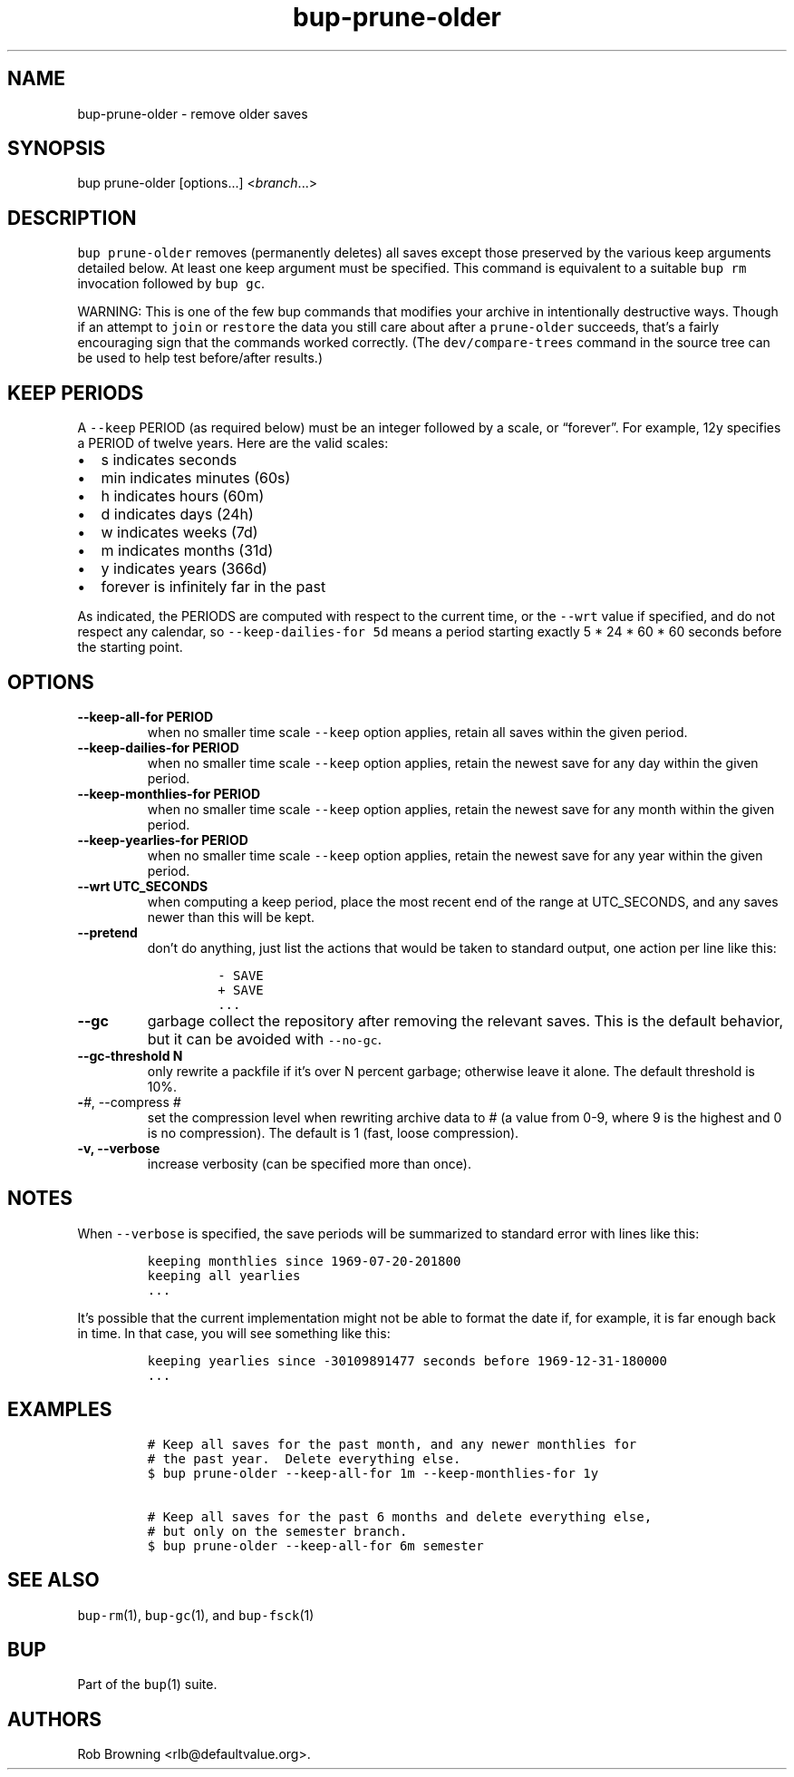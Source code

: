 .\" Automatically generated by Pandoc 2.5
.\"
.TH "bup\-prune\-older" "1" "2021\-01\-09" "bup 0.32" "bup 0.32"
.hy
.SH NAME
.PP
bup\-prune\-older \- remove older saves
.SH SYNOPSIS
.PP
bup prune\-older [options\&...] <\f[I]branch\f[R]\&...>
.SH DESCRIPTION
.PP
\f[C]bup prune\-older\f[R] removes (permanently deletes) all saves
except those preserved by the various keep arguments detailed below.
At least one keep argument must be specified.
This command is equivalent to a suitable \f[C]bup rm\f[R] invocation
followed by \f[C]bup gc\f[R].
.PP
WARNING: This is one of the few bup commands that modifies your archive
in intentionally destructive ways.
Though if an attempt to \f[C]join\f[R] or \f[C]restore\f[R] the data you
still care about after a \f[C]prune\-older\f[R] succeeds, that\[cq]s a
fairly encouraging sign that the commands worked correctly.
(The \f[C]dev/compare\-trees\f[R] command in the source tree can be used
to help test before/after results.)
.SH KEEP PERIODS
.PP
A \f[C]\-\-keep\f[R] PERIOD (as required below) must be an integer
followed by a scale, or \[lq]forever\[rq].
For example, 12y specifies a PERIOD of twelve years.
Here are the valid scales:
.IP \[bu] 2
s indicates seconds
.IP \[bu] 2
min indicates minutes (60s)
.IP \[bu] 2
h indicates hours (60m)
.IP \[bu] 2
d indicates days (24h)
.IP \[bu] 2
w indicates weeks (7d)
.IP \[bu] 2
m indicates months (31d)
.IP \[bu] 2
y indicates years (366d)
.IP \[bu] 2
forever is infinitely far in the past
.PP
As indicated, the PERIODS are computed with respect to the current time,
or the \f[C]\-\-wrt\f[R] value if specified, and do not respect any
calendar, so \f[C]\-\-keep\-dailies\-for 5d\f[R] means a period starting
exactly 5 * 24 * 60 * 60 seconds before the starting point.
.SH OPTIONS
.TP
.B \-\-keep\-all\-for PERIOD
when no smaller time scale \f[C]\-\-keep\f[R] option applies, retain all
saves within the given period.
.TP
.B \-\-keep\-dailies\-for PERIOD
when no smaller time scale \f[C]\-\-keep\f[R] option applies, retain the
newest save for any day within the given period.
.TP
.B \-\-keep\-monthlies\-for PERIOD
when no smaller time scale \f[C]\-\-keep\f[R] option applies, retain the
newest save for any month within the given period.
.TP
.B \-\-keep\-yearlies\-for PERIOD
when no smaller time scale \f[C]\-\-keep\f[R] option applies, retain the
newest save for any year within the given period.
.TP
.B \-\-wrt UTC_SECONDS
when computing a keep period, place the most recent end of the range at
UTC_SECONDS, and any saves newer than this will be kept.
.TP
.B \-\-pretend
don\[cq]t do anything, just list the actions that would be taken to
standard output, one action per line like this:
.RS
.IP
.nf
\f[C]
\- SAVE
+ SAVE
\&...
\f[R]
.fi
.RE
.TP
.B \-\-gc
garbage collect the repository after removing the relevant saves.
This is the default behavior, but it can be avoided with
\f[C]\-\-no\-gc\f[R].
.TP
.B \-\-gc\-threshold N
only rewrite a packfile if it\[cq]s over N percent garbage; otherwise
leave it alone.
The default threshold is 10%.
.TP
.B \-\f[I]#\f[R], \-\-compress \f[I]#\f[R]
set the compression level when rewriting archive data to # (a value from
0\-9, where 9 is the highest and 0 is no compression).
The default is 1 (fast, loose compression).
.TP
.B \-v, \-\-verbose
increase verbosity (can be specified more than once).
.SH NOTES
.PP
When \f[C]\-\-verbose\f[R] is specified, the save periods will be
summarized to standard error with lines like this:
.IP
.nf
\f[C]
keeping monthlies since 1969\-07\-20\-201800
keeping all yearlies
\&...
\f[R]
.fi
.PP
It\[cq]s possible that the current implementation might not be able to
format the date if, for example, it is far enough back in time.
In that case, you will see something like this:
.IP
.nf
\f[C]
keeping yearlies since \-30109891477 seconds before 1969\-12\-31\-180000
\&...
\f[R]
.fi
.SH EXAMPLES
.IP
.nf
\f[C]
# Keep all saves for the past month, and any newer monthlies for
# the past year.  Delete everything else.
$ bup prune\-older \-\-keep\-all\-for 1m \-\-keep\-monthlies\-for 1y

# Keep all saves for the past 6 months and delete everything else,
# but only on the semester branch.
$ bup prune\-older \-\-keep\-all\-for 6m semester
\f[R]
.fi
.SH SEE ALSO
.PP
\f[C]bup\-rm\f[R](1), \f[C]bup\-gc\f[R](1), and \f[C]bup\-fsck\f[R](1)
.SH BUP
.PP
Part of the \f[C]bup\f[R](1) suite.
.SH AUTHORS
Rob Browning <rlb@defaultvalue.org>.
